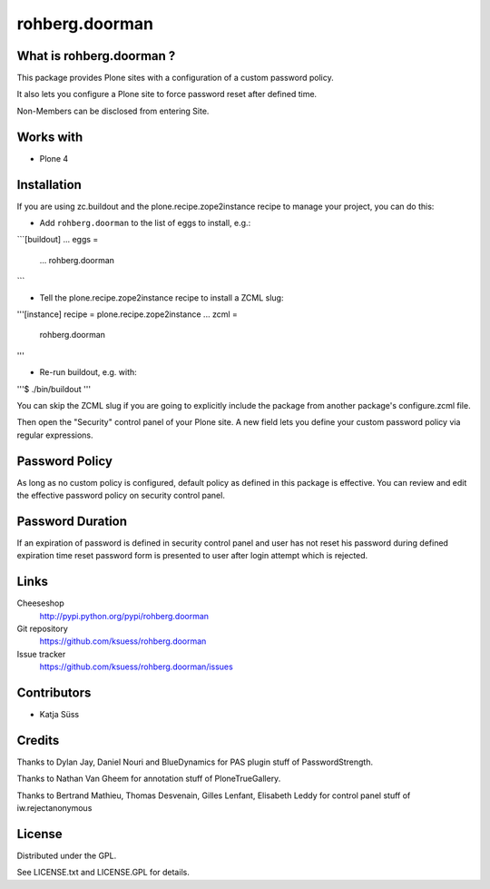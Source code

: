 ==================
rohberg.doorman
==================


What is rohberg.doorman ?
=========================

This package provides Plone sites with a configuration of a custom password policy.

It also lets you configure a Plone site to force password reset after defined time.

Non-Members can be disclosed from entering Site.

Works with
==========

* Plone 4

Installation
============

If you are using zc.buildout and the plone.recipe.zope2instance
recipe to manage your project, you can do this:

* Add ``rohberg.doorman`` to the list of eggs to install, e.g.:

```[buildout]
...
eggs =
    ...
    rohberg.doorman
```
    
* Tell the plone.recipe.zope2instance recipe to install a ZCML slug:

'''[instance]
recipe = plone.recipe.zope2instance
...
zcml =
    rohberg.doorman
'''
     
* Re-run buildout, e.g. with:

'''$ ./bin/buildout
'''
     
You can skip the ZCML slug if you are going to explicitly include the package
from another package's configure.zcml file.

Then open the "Security" control panel of your Plone site. A new field lets you 
define your custom password policy via regular expressions.


Password Policy
=============================

As long as no custom policy is configured, default policy as defined in this package is effective. You can review and edit the effective password policy on security control panel.

Password Duration
============================

If an expiration of password is defined in security control panel and user has not reset his password during defined expiration time reset password form is presented to user after login attempt which is rejected.

Links
=====

Cheeseshop
  http://pypi.python.org/pypi/rohberg.doorman

Git repository
  https://github.com/ksuess/rohberg.doorman

Issue tracker
  https://github.com/ksuess/rohberg.doorman/issues

Contributors
============

* Katja Süss

Credits
============

Thanks to Dylan Jay, Daniel Nouri and BlueDynamics for PAS plugin stuff of PasswordStrength.

Thanks to Nathan Van Gheem for annotation stuff of PloneTrueGallery.

Thanks to Bertrand Mathieu, Thomas Desvenain, Gilles Lenfant, Elisabeth Leddy for 
control panel stuff of iw.rejectanonymous

License
=======

Distributed under the GPL.

See LICENSE.txt and LICENSE.GPL for details.
